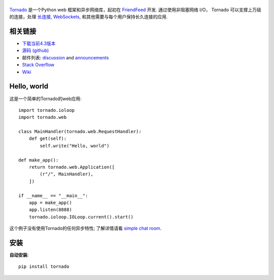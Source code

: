 .. title:: Tornado Web Server




|Tornado Web Server|
======================

.. |Tornado Web Server| image:: tornado.png
    :alt: Tornado Web Server

`Tornado <http://www.tornadoweb.org>`_ 是一个Python web 框架和异步网络库，起初在 `FriendFeed
<http://friendfeed.com>`_ 开发. 通过使用非阻塞网络 I/O， Tornado 可以支撑上万级的连接，处理 `长连接 <http://en.wikipedia.org/wiki/Push_technology#Long_polling>`_,
`WebSockets <http://en.wikipedia.org/wiki/WebSocket>`_, 和其他需要与每个用户保持长久连接的应用.

相关链接
-----------

* `下载当前4.3版本 <https://github.com/tornadoweb/tornadohttps://pypi.python.org/packages/source/t/tornado/tornado-4.3.tar.gz>`_
* `源码 (github) <https://github.com/tornadoweb/tornado>`_
* 邮件列表: `discussion <http://groups.google.com/group/python-tornado>`_ and `announcements <http://groups.google.com/group/python-tornado-announce>`_
* `Stack Overflow <http://stackoverflow.com/questions/tagged/tornado>`_
* `Wiki <https://github.com/tornadoweb/tornado/wiki/Links>`_

.. |Download current version| replace:: Download version |version|

Hello, world
------------

这是一个简单的Tornado的web应用::

    import tornado.ioloop
    import tornado.web

    class MainHandler(tornado.web.RequestHandler):
        def get(self):
            self.write("Hello, world")

    def make_app():
        return tornado.web.Application([
            (r"/", MainHandler),
        ])

    if __name__ == "__main__":
        app = make_app()
        app.listen(8888)
        tornado.ioloop.IOLoop.current().start()

这个例子没有使用Tornado的任何异步特性; 了解详情请看 `simple chat room
<https://github.com/tornadoweb/tornado/tree/stable/demos/chat>`_.

安装
------------

**自动安装**::

    pip install tornado
